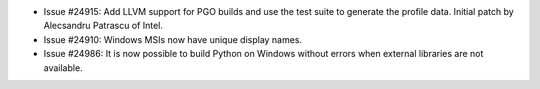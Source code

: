 - Issue #24915: Add LLVM support for PGO builds and use the test suite to
  generate the profile data. Initial patch by Alecsandru Patrascu of Intel.

- Issue #24910: Windows MSIs now have unique display names.

- Issue #24986: It is now possible to build Python on Windows without errors
  when external libraries are not available.

